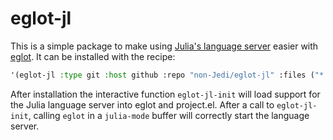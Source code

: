 * eglot-jl

This is a simple package to make using [[https://github.com/julia-vscode/LanguageServer.jl][Julia's language server]] easier
with [[https://github.com/joaotavora/eglot][eglot]]. It can be installed with the recipe:


#+begin_src emacs-lisp
  '(eglot-jl :type git :host github :repo "non-Jedi/eglot-jl" :files ("*.el" "*.jl" "*.toml"))
#+end_src

After installation the interactive function ~eglot-jl-init~ will load
support for the Julia language server into eglot and project.el. After
a call to ~eglot-jl-init~, calling ~eglot~ in a ~julia-mode~ buffer
will correctly start the language server.
